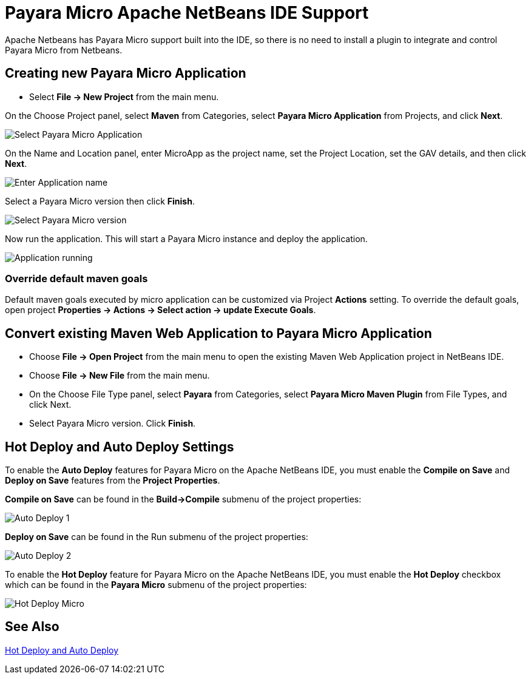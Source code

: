 = Payara Micro Apache NetBeans IDE Support
:ordinal: 2

Apache Netbeans has Payara Micro support built into the IDE, so there is no need to install a plugin to integrate and control Payara Micro from Netbeans.

[[create-micro-project]]
== Creating new Payara Micro Application

* Select *File -> New Project* from the main menu.

On the Choose Project panel, select *Maven* from Categories, select *Payara Micro Application* from Projects, and click *Next*.

image::apache-netbeans/payara-micro/create-new-project.png[Select Payara Micro Application]

On the Name and Location panel, enter MicroApp as the project name, set the Project Location, set the GAV details, and then click *Next*.

image::apache-netbeans/payara-micro/create-new-project-set-name.png[Enter Application name]

Select a Payara Micro version then click *Finish*.

image::apache-netbeans/payara-micro/create-new-project-set-version.png[Select Payara Micro version]

Now run the application. This will start a Payara Micro instance and deploy the application.

image::apache-netbeans/payara-micro/new-project-running.png[Application running]

[[override-goals]]
=== Override default maven goals

Default maven goals executed by micro application can be customized via Project *Actions* setting. 
To override the default goals, open project *Properties -> Actions -> Select action -> update Execute Goals*.

[[convert-micro-project]]
== Convert existing Maven Web Application to Payara Micro Application

* Choose *File -> Open Project* from the main menu to open the existing Maven Web Application project in NetBeans IDE.
* Choose *File -> New File* from the main menu.
* On the Choose File Type panel, select *Payara* from Categories, select *Payara Micro Maven Plugin* from File Types, and click Next.
* Select Payara Micro version. Click *Finish*.

[[hot-deploy-and-auto-deploy-settings]]
== Hot Deploy and Auto Deploy Settings

To enable the *Auto Deploy* features for Payara Micro on the Apache NetBeans IDE, you must enable the *Compile on Save* and *Deploy on Save* features from the *Project Properties*.

*Compile on Save* can be found in the *Build->Compile* submenu of the project properties:

image::hot-auto-deploy/netbeans-autodeploy-1-micro.png[Auto Deploy 1]

*Deploy on Save* can be found in the Run submenu of the project properties:

image::hot-auto-deploy/netbeans-autodeploy-2-micro.png[Auto Deploy 2]

To enable the *Hot Deploy* feature for Payara Micro on the Apache NetBeans IDE, you must enable the *Hot Deploy* checkbox which can be found in the *Payara Micro* submenu of the project properties:

image::hot-auto-deploy/netbeans-hotdeploy-micro.png[Hot Deploy Micro]

[[see-also]]
== See Also
xref:Technical Documentation/Ecosystem/IDE Integration/Hot Deploy and Auto Deploy.adoc[Hot Deploy and Auto Deploy]
